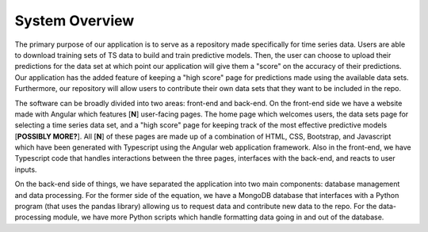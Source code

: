 System Overview
=================

The primary purpose of our application is to serve as a repository made specifically for time series data. Users are able to download training sets of TS data to build and train predictive models. Then, the user can choose to upload their predictions for the data set at which point our application will give them a "score" on the accuracy of their predictions. Our application has the added feature of keeping a "high score" page for predictions made using the available data sets. Furthermore, our repository will allow users to contribute their own data sets that they want to be included in the repo.

The software can be broadly divided into two areas: front-end and back-end. On the front-end side we have a website made with Angular which features [**N**] user-facing pages. The home page which welcomes users, the data sets page for selecting a time series data set, and a "high score" page for keeping track of the most effective predictive models [**POSSIBLY MORE?**]. All [**N**] of these pages are made up of a combination of HTML, CSS, Bootstrap, and Javascript which have been generated with Typescript using the Angular web application framework. Also in the front-end, we have Typescript code that handles interactions between the three pages, interfaces with the back-end, and reacts to user inputs.

On the back-end side of things, we have separated the application into two main components: database management and data processing. For the former side of the equation, we have a MongoDB database that interfaces with a Python program (that uses the pandas library) allowing us to request data and contribute new data to the repo. For the data-processing module, we have more Python scripts which handle formatting data going in and out of the database.

